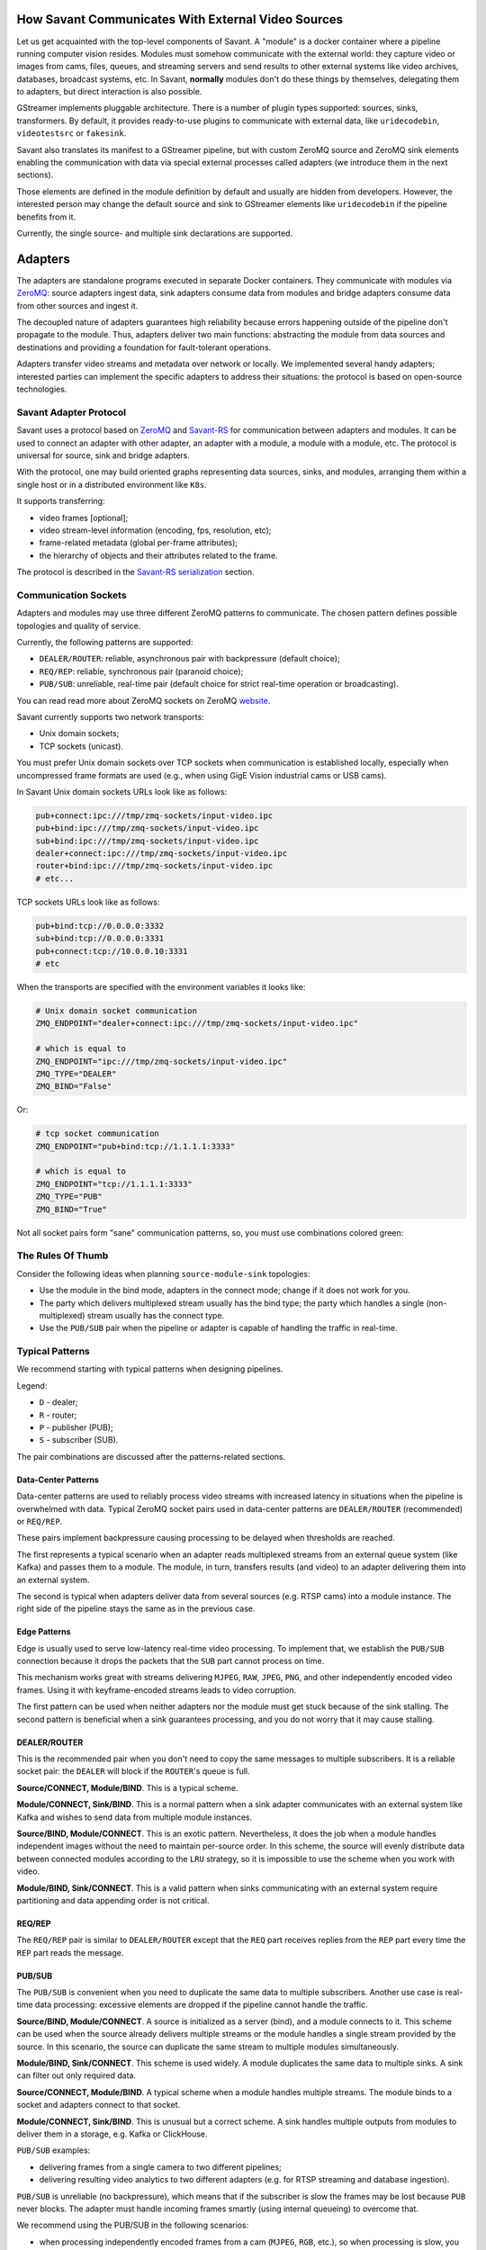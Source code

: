 How Savant Communicates With External Video Sources
===================================================

Let us get acquainted with the top-level components of Savant. A "module" is a docker container where a pipeline running computer vision resides. Modules must somehow communicate with the external world: they capture video or images from cams, files, queues, and streaming servers and send results to other external systems like video archives, databases, broadcast systems, etc. In Savant, **normally** modules don't do these things by themselves, delegating them to adapters, but direct interaction is also possible.

GStreamer implements pluggable architecture. There is a number of plugin types supported: sources, sinks, transformers. By default, it provides ready-to-use plugins to communicate with external data, like ``uridecodebin``, ``videotestsrc`` or ``fakesink``.

Savant also translates its manifest to a GStreamer pipeline, but with custom ZeroMQ source and ZeroMQ sink elements enabling the communication with data via special external processes called adapters (we introduce them in the next sections).

Those elements are defined in the module definition by default and usually are hidden from developers. However, the interested person may change the default source and sink to GStreamer elements like ``uridecodebin`` if the pipeline benefits from it.

Currently, the single source- and multiple sink declarations are supported.

Adapters
========

The adapters are standalone programs executed in separate Docker containers. They communicate with modules via `ZeroMQ <https://zeromq.org/>`__: source adapters ingest data, sink adapters consume data from modules and bridge adapters consume data from other sources and ingest it.

The decoupled nature of adapters guarantees high reliability because errors happening outside of the pipeline don't propagate to the module. Thus, adapters deliver two main functions: abstracting the module from data sources and destinations and providing a foundation for fault-tolerant operations.

Adapters transfer video streams and metadata over network or locally. We implemented several handy adapters; interested parties can implement the specific adapters to address their situations: the protocol is based on open-source technologies.

Savant Adapter Protocol
-----------------------

Savant uses a protocol based on `ZeroMQ <https://zeromq.org/>`__ and `Savant-RS <https://insight-platform.github.io/savant-rs/>`__ for communication between adapters and modules. It can be used to connect an adapter with other adapter, an adapter with a module, a module with a module, etc. The protocol is universal for source, sink and bridge adapters.

With the protocol, one may build oriented graphs representing data sources, sinks, and modules, arranging them within a single host or in a distributed environment like ``K8s``.

It supports transferring:

- video frames [optional];
- video stream-level information (encoding, fps, resolution, etc);
- frame-related metadata (global per-frame attributes);
- the hierarchy of objects and their attributes related to the frame.

The protocol is described in the `Savant-RS serialization <https://insight-platform.github.io/savant-rs/modules/savant_rs/utils_serialization.html#savant_rs.utils.serialization.Message>`__ section.

Communication Sockets
---------------------

Adapters and modules may use three different ZeroMQ patterns to communicate. The chosen pattern defines possible topologies and quality of service.

Currently, the following patterns are supported:

- ``DEALER/ROUTER``: reliable, asynchronous pair with backpressure (default choice);
- ``REQ/REP``: reliable, synchronous pair (paranoid choice);
- ``PUB/SUB``: unreliable, real-time pair (default choice for strict real-time operation or broadcasting).

You can read read more about ZeroMQ sockets on ZeroMQ `website <https://zeromq.org/socket-api/>`__.

Savant currently supports two network transports:

- Unix domain sockets;
- TCP sockets (unicast).

You must prefer Unix domain sockets over TCP sockets when communication is established locally, especially when uncompressed frame formats are used (e.g., when using GigE Vision industrial cams or USB cams).

In Savant Unix domain sockets URLs look like as follows:

.. code-block:: bash

    pub+connect:ipc:///tmp/zmq-sockets/input-video.ipc
    pub+bind:ipc:///tmp/zmq-sockets/input-video.ipc
    sub+bind:ipc:///tmp/zmq-sockets/input-video.ipc
    dealer+connect:ipc:///tmp/zmq-sockets/input-video.ipc
    router+bind:ipc:///tmp/zmq-sockets/input-video.ipc
    # etc...

TCP sockets URLs look like as follows:

.. code-block:: bash

    pub+bind:tcp://0.0.0.0:3332
    sub+bind:tcp://0.0.0.0:3331
    pub+connect:tcp://10.0.0.10:3331
    # etc

When the transports are specified  with the environment variables it looks like:

.. code-block:: bash

    # Unix domain socket communication
    ZMQ_ENDPOINT="dealer+connect:ipc:///tmp/zmq-sockets/input-video.ipc"

    # which is equal to
    ZMQ_ENDPOINT="ipc:///tmp/zmq-sockets/input-video.ipc"
    ZMQ_TYPE="DEALER"
    ZMQ_BIND="False"

Or:

.. code-block:: bash

    # tcp socket communication
    ZMQ_ENDPOINT="pub+bind:tcp://1.1.1.1:3333"

    # which is equal to
    ZMQ_ENDPOINT="tcp://1.1.1.1:3333"
    ZMQ_TYPE="PUB"
    ZMQ_BIND="True"


Not all socket pairs form "sane" communication patterns, so, you must use combinations colored green:

.. image:: ../_static/img/10_adapters_normal_pairs.png

The Rules Of Thumb
------------------

Consider the following ideas when planning ``source-module-sink`` topologies:

- Use the module in the bind mode, adapters in the connect mode; change if it does not work for you.
- The party which delivers multiplexed stream usually has the bind type; the party which handles a single (non-multiplexed) stream usually has the connect type.
- Use the ``PUB/SUB`` pair when the pipeline or adapter is capable of handling the traffic in real-time.

Typical Patterns
----------------

We recommend starting with typical patterns when designing pipelines.

Legend:

- ``D`` - dealer;
- ``R`` - router;
- ``P`` - publisher (PUB);
- ``S`` - subscriber (SUB).

The pair combinations are discussed after the patterns-related sections.

Data-Center Patterns
^^^^^^^^^^^^^^^^^^^^

Data-center patterns are used to reliably process video streams with increased latency in situations when the pipeline is overwhelmed with data. Typical ZeroMQ socket pairs used in data-center patterns are ``DEALER/ROUTER`` (recommended) or ``REQ/REP``.

These pairs implement backpressure causing processing to be delayed when thresholds are reached.

.. image:: ../_static/img/10_adapters_dc_patterns.png

The first represents a typical scenario when an adapter reads multiplexed streams from an external queue system (like Kafka) and passes them to a module. The module, in turn, transfers results (and video) to an adapter delivering them into an external system.

The second is typical when adapters deliver data from several sources (e.g. RTSP cams) into a module instance. The right side of the pipeline stays the same as in the previous case.

Edge Patterns
^^^^^^^^^^^^^

Edge is usually used to serve low-latency real-time video processing. To implement that, we establish the ``PUB/SUB`` connection because it drops the packets that the ``SUB`` part cannot process on time.

This mechanism works great with streams delivering ``MJPEG``, ``RAW``, ``JPEG``, ``PNG``, and other independently encoded video frames. Using it with keyframe-encoded streams leads to video corruption.

.. image:: ../_static/img/10_adapters_edge_patterns.png

The first pattern can be used when neither adapters nor the module must get stuck because of the sink stalling. The second pattern is beneficial when a sink guarantees processing, and you do not worry that it may cause stalling.

DEALER/ROUTER
^^^^^^^^^^^^^

This is the recommended pair when you don't need to copy the same messages to multiple subscribers. It is a reliable socket pair: the ``DEALER`` will block if the ``ROUTER``'s queue is full.

**Source/CONNECT, Module/BIND**. This is a typical scheme.

.. image:: ../_static/img/10_adapters_dr_scfb.png

**Module/CONNECT, Sink/BIND**. This is a normal pattern when a sink adapter communicates with an external system like Kafka and wishes to send data from multiple module instances.

.. image:: ../_static/img/10_adapters_dr_fcsb.png

**Source/BIND, Module/CONNECT**. This is an exotic pattern. Nevertheless, it does the job when a module handles independent images without the need to maintain per-source order. In this scheme, the source will evenly distribute data between connected modules according to the ``LRU`` strategy, so it is impossible to use the scheme when you work with video.

.. image:: ../_static/img/10_adapters_dr_sbfc.png

**Module/BIND, Sink/CONNECT**. This is a valid pattern when sinks communicating with an external system require partitioning and data appending order is not critical.

.. image:: ../_static/img/10_adapters_dr_fbsc.png

REQ/REP
^^^^^^^

The ``REQ/REP`` pair is similar to ``DEALER/ROUTER`` except that the ``REQ`` part receives replies from the ``REP`` part every time the ``REP`` part reads the message.

PUB/SUB
^^^^^^^

The ``PUB/SUB`` is convenient when you need to duplicate the same data to multiple subscribers. Another use case is real-time data processing: excessive elements are dropped if the pipeline cannot handle the traffic.

**Source/BIND, Module/CONNECT**. A source is initialized as a server (bind), and a module connects to it. This scheme can be used when the source already delivers multiple streams or the module handles a single stream provided by the source. In this scenario, the source can duplicate the same stream to multiple modules simultaneously.

.. image:: ../_static/img/10_adapters_ps_sbfc.png

**Module/BIND, Sink/CONNECT**. This scheme is used widely. A module duplicates the same data to multiple sinks. A sink can filter out only required data.

.. image:: ../_static/img/10_adapters_ps_fbsc.png

**Source/CONNECT, Module/BIND**. A typical scheme when a module handles multiple streams. The module binds to a socket and adapters connect to that socket.

.. image:: ../_static/img/10_adapters_ps_scfb.png

**Module/CONNECT, Sink/BIND**. This is unusual but a correct scheme. A sink handles multiple outputs from modules to deliver them in a storage, e.g. Kafka or ClickHouse.

.. image:: ../_static/img/10_adapters_ps_fcsb.png

``PUB/SUB`` examples:

- delivering frames from a single camera to two different pipelines;
- delivering resulting video analytics to two different adapters (e.g. for RTSP streaming and database ingestion).

``PUB/SUB`` is unreliable (no backpressure), which means that if the subscriber is slow the frames may be lost because ``PUB`` never blocks. The adapter must handle incoming frames smartly (using internal queueing) to overcome that.

We recommend using the PUB/SUB in the following scenarios:

- when processing independently encoded frames from a cam (``MJPEG``, ``RGB``, etc.), so when processing is slow, you can afford to drop frames;
- when an adapter is implemented in a way to read frames from the socket fast and know how to queue them internally.

**Antipattern**: passing video files over ``PUB/SUB`` to the module with no ``SYNC`` flag set.

**Pattern example (Sink)**: Connecting multiple Always-On RTSP Sink instances to the module instance to cast multiple streams.

We provide adapters to address the common needs of users. The current list of adapters covers many typical scenarios in real life. Provided adapters can be used as an idea to implement a specific one required in your case.

Source Adapters
---------------

Source adapters deliver data from external sources (files, RTSP, devices) to a module.

Currently, the following source adapters are available:

- Video loop adapter;
- Local video file;
- Local directory of video files;
- Local image file;
- Local directory of image files;
- Image URL;
- Video URL;
- RTSP stream;
- USB/CSI camera;
- GigE (Genicam) industrial cam;
- FFmpeg;
- Multi-stream;
- Kafka-Redis Source;
- Message Dump Player.

Most source adapters accept the following common parameters:

- ``SOURCE_ID``: a string identifier for a stream processed; this option is **required**; every stream must have a unique identifier, if identifiers collide, processing may cause unpredictable results; the identifier may encode user-defined semantics in a prefix, like ``rtsp.stream.1``; many sink adapters can filter out streams by prefix or full ``SOURCE_ID``;
- ``ZMQ_ENDPOINT``: adapter's socket where it sends media stream; it must form a valid ZeroMQ pair with module's input socket; the endpoint coding scheme is ``[<socket_type>+(bind|connect):]<endpoint>``;
- ``ZMQ_TYPE``: a socket type; default is ``DEALER``, also can be set to ``PUB`` or ``REQ``; **warning**: this parameter is deprecated, consider encoding the type in ``ZMQ_ENDPOINT``;
- ``ZMQ_BIND``; a socket mode (the ``bind`` mode is when the parameter is set to ``True``); default is ``False``; **warning**: this parameter is deprecated, consider encoding the type in ``ZMQ_ENDPOINT``;
- ``FPS_PERIOD_FRAMES``; a number of frames between FPS reports; FPS reporting helps to estimate the performance of the pipeline components deployed; default is ``1000``;
- ``FPS_PERIOD_SECONDS``; a number of seconds between FPS reports; default is ``None`` which means that FPS reporting uses ``FPS_PERIOD_FRAMES``;
- ``FPS_OUTPUT``; a path to the file for FPS reports; default is ``stdout``;
- ``USE_ABSOLUTE_TIMESTAMPS``; when ``True`` the adapter puts absolute timestamps into the frames, i.e. the timestamps of the frames start from the time of adapter launch; default is ``False``.

Image File Source Adapter
^^^^^^^^^^^^^^^^^^^^^^^^^

The Image File Source Adapter sends ``JPEG`` or ``PNG`` files to a module. It may be used to generate video streams from separate images or process independent images.

The images are served from:

- a local path to a single file;
- a local path to a directory with files (not necessarily in the same encoding);
- an HTTP URL to a single file.

.. note::

    The adapter is useful for development purposes: a developer can associate every image with extra metadata in JSON format to implement pipeline testing. E.g., you may add metadata for expected bounding boxes and evaluate assertions in the pipeline to validate that the model predicts them.

.. note::
    The adapter also can be used to implement asynchronous image processing pipelines. Metadata allows passing per-image identification information over the pipeline to access the results when those images are processed.

**Parameters**:

- ``FILE_TYPE``: a flag specifying that the adapter is used for images; it must always be set to ``image``;
- ``LOCATION``: a filesystem location (path or directory) or HTTP URL from where images are served;
- ``FRAMERATE``: a desired framerate for the output video stream generated from image files (the parameter is used only if ``SYNC_OUTPUT=True``);
- ``SYNC_OUTPUT``: a flag indicating that images are delivered into a module as a video stream; otherwise, the files are sent as fast as the module is capable processing them; default is ``False``;
- ``EOS_ON_FILE_END``: a flag configuring sending of ``EOS`` message after every image; the ``EOS`` message is important to trackers, helping them to reset tracking when a video stream is no longer continuous; default is ``False``;
- ``SORT_BY_TIME``: a flag specifying sorting by modification time (ascending); by default, it is ``False``, causing the files to be sorted lexicographically;
- ``READ_METADATA``: a flag specifying the need to augment images with metadata from ``JSON`` files with the corresponding names as the source files; default is ``False``.

Running the adapter with Docker:

.. code-block:: bash

    docker run --rm -it --name images-source \
        --entrypoint /opt/savant/adapters/gst/sources/media_files.sh \
        -e FILE_TYPE=image \
        -e ZMQ_ENDPOINT=dealer+connect:ipc:///tmp/zmq-sockets/input-video.ipc \
        -e SOURCE_ID=test \
        -e LOCATION=/path/to/images \
        -v /path/to/images:/path/to/images:ro \
        -v /tmp/zmq-sockets:/tmp/zmq-sockets \
        ghcr.io/insight-platform/savant-adapters-gstreamer:latest


Running with the helper script:

.. code-block:: bash

    ./scripts/run_source.py images --source-id=test /path/to/images

Video File Source Adapter
^^^^^^^^^^^^^^^^^^^^^^^^^

The Video File Source Adapter sends video files to a module as a single stream.

The video files are served from:

- a local path to a single file;
- a local path to a directory with one or more files;
- HTTP URL to a single file;

**Parameters**:

- ``FILE_TYPE``: must be set to ``video``;
- ``LOCATION``: a video file(s) location or URL;
- ``EOS_ON_FILE_END``: a flag indicating whether to send the ``EOS`` message at the end of each file; default is ``True``; the ``EOS`` message is crucial for trackers to recognize when a video stream is no longer continuous; when sending ordered parts of a single video file without gaps usually must be set to ``False``;
- ``SYNC_OUTPUT``: flag specifying if to send frames synchronously (i.e. at the source file rate); default is ``False``;
- ``SORT_BY_TIME``: a flag indicating whether files are sorted by modification time (ascending) before sending to a module; by default, it is ``False`` (lexicographical sorting);
- ``READ_METADATA``: a flag specifying the need to augment video frames with metadata from ``JSON`` files with the corresponding names as the source files; default is ``False``.

Running the adapter with Docker:

.. code-block:: bash

    docker run --rm -it --name source-video-files-test \
        --entrypoint /opt/savant/adapters/gst/sources/media_files.sh \
        -e FILE_TYPE=video \
        -e SYNC_OUTPUT=False \
        -e ZMQ_ENDPOINT=dealer+connect:ipc:///tmp/zmq-sockets/input-video.ipc \
        -e SOURCE_ID=test \
        -e LOCATION=/path/to/data/test.mp4 \
        -v /path/to/data/test.mp4:/path/to/data/test.mp4:ro \
        -v /tmp/zmq-sockets:/tmp/zmq-sockets \
        ghcr.io/insight-platform/savant-adapters-gstreamer:latest

Running with the helper script:

.. code-block:: bash

    ./scripts/run_source.py videos --source-id=test /path/to/data/test.mp4

.. note::

    The resulting video stream framerate is set to the framerate of the first video file; subsequent files are delivered with the same FPS. Consider having the same framerate for all video files or serving each file separately. The adapter is lightweight, and the cost of launching is negligible.

Video Loop Source Adapter
^^^^^^^^^^^^^^^^^^^^^^^^^

The Video Loop Source Adapter sends a video file continuously in a loop.

The file location can be:

- a local file;
- an HTTP URL;

.. note::
    The adapter helps developers create infinite video streams for benchmarking, demonstrating, and testing purposes. It allows configuring a frame loss ratio to test processing in an unstable environment.

**Parameters**:

- ``LOCATION``: a video file local path or URL;
- ``EOS_ON_LOOP_END``: a flag indicating whether to send ``EOS`` message at the end of each loop; default is ``False``;
- ``READ_METADATA``: a flag indicating the need to augment the stream with metadata from a JSON file corresponding to the source file; default is ``False``;
- ``SYNC_OUTPUT``: a flag indicating the need to send frames from source synchronously (i.e. at the source file rate); default is ``False``;
- ``DOWNLOAD_PATH``: a directory to download the file from remote storage before playing it;
- ``LOSS_RATE``: a probability to drop the frames.

Running the adapter with Docker:

.. code-block:: bash

    docker run --rm -it --name source-video-loop-test \
        --entrypoint /opt/savant/adapters/gst/sources/video_loop.sh \
        -e SYNC_OUTPUT=True \
        -e ZMQ_ENDPOINT=dealer+connect:ipc:///tmp/zmq-sockets/input-video.ipc \
        -e SOURCE_ID=test \
        -e LOCATION=/path/to/data/test.mp4 \
        -e DOWNLOAD_PATH=/tmp/video-loop-source-downloads \
        -v /path/to/data/test.mp4:/path/to/data/test.mp4:ro \
        -v /tmp/zmq-sockets:/tmp/zmq-sockets \
        -v /tmp/video-loop-source-downloads:/tmp/video-loop-source-downloads \
        ghcr.io/insight-platform/savant-adapters-gstreamer:latest

Running with the helper script:

.. code-block:: bash

    ./scripts/run_source.py video-loop --source-id=test /path/to/data/test.mp4

FFmpeg Source Adapter
^^^^^^^^^^^^^^^^^^^^^

The adapter delivers video stream using FFmpeg library. It can be used to read video files, RTSP streams, and other sources supported by FFmpeg.

**Parameters**:

* ``URI`` (**required**): an URI of the stream;
* ``FFMPEG_PARAMS``: a comma separated string ``key=value`` with parameters for FFmpeg (e.g. ``rtsp_transport=tcp``, ``input_format=mjpeg,video_size=1280x720``);
* ``FFMPEG_LOGLEVEL``: a log level for FFmpeg; default is ``info``;
* ``BUFFER_LEN``: a maximum amount of frames in FFmpeg buffer; default is ``50``;
* ``SYNC_OUTPUT``: a flag indicating the need to send frames from source synchronously (i.e. at the source file rate); default is ``False``;
* ``SYNC_DELAY``: a delay in seconds before sending frames; default is ``0``.

Running the adapter with Docker:

.. code-block:: bash

    docker run --rm -it --name source-ffmpeg-test \
        --entrypoint /opt/savant/adapters/gst/sources/ffmpeg.sh \
        -e ZMQ_ENDPOINT=dealer+connect:ipc:///tmp/zmq-sockets/input-video.ipc \
        -e SOURCE_ID=test \
        -e URI=rtsp://192.168.1.1 \
        -e FFMPEG_PARAMS=rtsp_transport=tcp \
        -v /tmp/zmq-sockets:/tmp/zmq-sockets \
        ghcr.io/insight-platform/savant-adapters-gstreamer:latest

Running with the helper script:

.. code-block:: bash

    ./scripts/run_source.py ffmpeg --source-id=test --ffmpeg-params=input_format=mjpeg,video_size=1280x720 --device=/dev/video0 /dev/video0

RTSP Source Adapter
^^^^^^^^^^^^^^^^^^^

The RTSP Source Adapter delivers RTSP stream to a module.

**Parameters**:

- ``RTSP_URI`` (**required**): an RTSP URI of the stream;
- ``SYNC_OUTPUT``: a flag indicating the need to send frames from source synchronously (i.e. at the source file rate); default is ``False``;
- ``SYNC_DELAY``: a delay in seconds before sending frames; when the source has ``B``-frames the flag allows avoiding sending frames in batches; default is ``0``;
- ``RTSP_TRANSPORT``: a transport protocol to use; default is ``tcp``;
- ``BUFFER_LEN``: a maximum amount of frames in the buffer; default is ``50``;

Running the adapter with Docker:

.. code-block:: bash

    docker run --rm -it --name source-rtsp-test \
        --entrypoint /opt/savant/adapters/gst/sources/rtsp.sh \
        -e ZMQ_ENDPOINT=dealer+connect:ipc:///tmp/zmq-sockets/input-video.ipc \
        -e SOURCE_ID=test \
        -e RTSP_URI=rtsp://192.168.1.1 \
        -v /tmp/zmq-sockets:/tmp/zmq-sockets \
        ghcr.io/insight-platform/savant-adapters-gstreamer:latest

Running with the helper script:

.. code-block:: bash

    ./scripts/run_source.py rtsp --source-id=test rtsp://192.168.1.1

USB Cam Source Adapter
^^^^^^^^^^^^^^^^^^^^^^

The USB/CSI cam source adapter captures frames from a V4L2-compatible device. Savant does not include a dedicated USB- or CSI-cam adapter; instead, it uses the the FFmpeg source adapter to capture frames from the device.

In the compose:

.. code-block:: yaml

  usb-cam:
    image: ghcr.io/insight-platform/savant-adapters-gstreamer:latest
    restart: unless-stopped
    volumes:
      - zmq_sockets:/tmp/zmq-sockets
    environment:
      - URI=/dev/video0
      - FFMPEG_PARAMS=input_format=mjpeg,video_size=1920x1080
      - ZMQ_ENDPOINT=pub+connect:ipc:///tmp/zmq-sockets/input-video.ipc
      - SOURCE_ID=video
    devices:
      - /dev/video0:/dev/video0
    entrypoint: /opt/savant/adapters/gst/sources/ffmpeg.sh
    depends_on:
      module:
        condition: service_healthy

In plain Docker:

.. code-block:: bash

    docker run --rm -it --name source-usb-cam-test \
        --entrypoint /opt/savant/adapters/gst/sources/ffmpeg.sh \
        -e ZMQ_ENDPOINT=dealer+connect:ipc:///tmp/zmq-sockets/input-video.ipc \
        -e SOURCE_ID=test \
        -e URI=/dev/video0 \
        -e FFMPEG_PARAMS=input_format=mjpeg,video_size=1920x1080 \
        -v /tmp/zmq-sockets:/tmp/zmq-sockets \
        --device=/dev/video0:/dev/video0 \
        ghcr.io/insight-platform/savant-adapters-gstreamer:latest

Running with the helper script:

.. code-block:: bash

        ./scripts/run_source.py ffmpeg --source-id=test --ffmpeg-params=input_format=mjpeg,video_size=1920x1080 --device=/dev/video0 /dev/video0

.. note::
    You can work with USB/CSI cameras that are compatible with the V4L2 API. The adapter uses FFmpeg to capture frames from the device. Currently, cameras supporting MJPEG, raw color formats, and H.264/HEVC are supported.

Related articles in the Savant blog:

- `How To Work With MJPEG USB Camera in Savant <https://b.savant-ai.io/2024/03/14/how-to-work-with-mjpeg-usb-camera-in-savant/>`_;
- `Emulating USB Camera In Linux With FFmpeg and V4L2 Loopback <https://b.savant-ai.io/2024/02/23/emulating-usb-camera-in-linux/>`_.

GigE Vision Source Adapter
^^^^^^^^^^^^^^^^^^^^^^^^^^

.. tip::
    Additional information on `GigE Vision cameras support <https://blog.savant-ai.io/savant-explained-gige-vision-camera-support-a4e472275280?source=friends_link&sk=eb341e416b32696bc781f4cfb62ef2e1>`_ in the blog.

The adapter is designed to take video streams from Ethernet GigE Vision industrial cams. It passes the frames captured from the camera to the module without encoding (`#18 <https://github.com/insight-platform/Savant/issues/18>`__) which may introduce significant network load. We recommend using it locally with the module deployed at the same host.

**Parameters**:

* ``WIDTH``: the width of the video frame, in pixels;
* ``HEIGHT``: the height of the video frame, in pixels;
* ``FRAMERATE``: the framerate of the video stream, in frames per second;
* ``INPUT_CAPS``: the format of the video stream, in GStreamer caps format (e.g. video/x-raw,format=RGB);
* ``PACKET_SIZE``: the packet size for GigEVision cameras, in bytes;
* ``AUTO_PACKET_SIZE``: whether to negotiate the packet size automatically for GigEVision cameras;
* ``EXPOSURE``: the exposure time for the camera, in microseconds;
* ``EXPOSURE_AUTO``: the auto exposure mode for the camera, one of ``off``, ``once``, or ``on``;
* ``GAIN``: the gain for the camera, in decibels;
* ``GAIN_AUTO``: the auto gain mode for the camera, one of ``off``, ``once``, or ``on``;
* ``FEATURES``: additional configuration parameters for the camera, as a space-separated list of features;
* ``HOST_NETWORK``: host network to use;
* ``CAMERA_NAME``: name of the camera, in the format specified in the command description;
* ``ENCODE``: a flag indicating the need to encode video stream with HEVC codec; default is ``False``;
* ``ENCODE_BITRATE``: the bitrate for the encoded video stream, in kbit/sec; default is ``2048``;
* ``ENCODE_KEY_INT_MAX``: the maximum interval between two keyframes, in frames; default is ``30``;
* ``ENCODE_SPEED_PRESET``: preset name for speed/quality tradeoff options; one of ``ultrafast``, ``superfast``, ``veryfast``, ``faster``, ``fast``, ``medium``, ``slow``, ``slower``, ``veryslow``, ``placebo``; default is ``medium``;
* ``ENCODE_TUNE``: preset name for tuning options; one of ``psnr``, ``ssim``, ``grain``, ``zerolatency``, ``fastdecode``, ``animation``; default is ``zerolatency``.


Running the adapter with Docker:

.. code-block:: bash

    docker run --rm -it --name source-gige-test \
        --entrypoint /opt/savant/adapters/gst/sources/gige_cam.sh \
        -e ZMQ_ENDPOINT=dealer+connect:ipc:///tmp/zmq-sockets/input-video.ipc \
        -e SOURCE_ID=test \
        -e CAMERA_NAME=test-camera \
        -v /tmp/zmq-sockets:/tmp/zmq-sockets \
        ghcr.io/insight-platform/savant-adapters-gstreamer:latest

Running with the helper script:

.. code-block:: bash

    ./scripts/run_source.py gige --source-id=test test-camera

.. _multi_stream_source_adapter:

Multi-stream Source Adapter
^^^^^^^^^^^^^^^^^^^^^^^^^^^

The Multi-stream Source Adapter sends the same video file to multiple streams.

.. note::

    The purpose of the adapter is to benchmark modules under the load to find out their FPS capacity.

The file location is:

- a local file;
- an HTTP URL;

**Parameters**:

- ``LOCATION`` (**required**): a video file local path or URL;
- ``SOURCE_ID_PATTERN``: a pattern for stream source identifiers; use ``%d``, ``%03d`` placeholders for stream idx. Default is ``source-%d``, usually no need to change it;
- ``NUMBER_OF_STREAMS``: a number of parallel streams; default is ``1``;
- ``NUMBER_OF_FRAMES``: a number of frames to be sent to each stream; if not specified, all frames from the video file will be sent;
- ``SHUTDOWN_AUTH``: an authentication key to shutdown the module after all frames were sent. Must match ``parameters.shutdown_auth`` in the module configuration to have an effect;
- ``READ_METADATA``: a flag indicating the need to augment the stream with metadata from a JSON file corresponding to the source file; default is ``False``;
- ``SYNC_OUTPUT``: a flag indicating the need to send frames from source synchronously (i.e. at the source file rate); default is ``False``; the parameter can be used to simulate real-time sources like RTSP-cams;
- ``DOWNLOAD_PATH``: a directory to download the file from remote storage before playing it.

.. note::

    The adapter doesn't have ``SOURCE_ID`` parameter.

Running the adapter with Docker:

.. code-block:: bash

    docker run --rm -it --name source-multi-stream-test \
        --entrypoint /opt/savant/adapters/gst/sources/multi_stream.sh \
        -e SYNC_OUTPUT=True \
        -e ZMQ_ENDPOINT=dealer+connect:ipc:///tmp/zmq-sockets/input-video.ipc \
        -e SOURCE_ID_PATTERN='camera-%d' \
        -e NUMBER_OF_STREAMS=4 \
        -e SHUTDOWN_AUTH=shutdown-key \
        -e LOCATION=/path/to/data/test.mp4 \
        -e DOWNLOAD_PATH=/tmp/video-loop-source-downloads \
        -v /path/to/data/test.mp4:/path/to/data/test.mp4:ro \
        -v /tmp/zmq-sockets:/tmp/zmq-sockets \
        -v /tmp/video-loop-source-downloads:/tmp/video-loop-source-downloads \
        ghcr.io/insight-platform/savant-adapters-gstreamer:latest

Running with the helper script:

.. code-block:: bash

    ./scripts/run_source.py multi-stream --source-id-pattern='camera-%d' --number-of-sources=4 --shutdown-auth=shutdown-key /path/to/data/test.mp4

Kafka-Redis Source Adapter
^^^^^^^^^^^^^^^^^^^^^^^^^^

The Kafka-Redis Source Adapter takes video stream metadata from Kafka and fetches frame content from Redis. Frame content location is encoded as ``<redis-host>:<redis-port>:<redis-db>/<redis-key>``.


**Parameters**:

- ``KAFKA_BROKERS`` (**required**): a comma-separated list of Kafka brokers;
- ``KAFKA_TOPIC`` (**required**): a Kafka topic to read messages from;
- ``KAFKA_GROUP_ID`` (**required**): a Kafka consumer group ID;
- ``KAFKA_CREATE_TOPIC``: a flag indicating whether to create a Kafka topic if it does not exist; default is ``False``;
- ``KAFKA_CREATE_TOPIC_NUM_PARTITIONS``: a number of partitions for a Kafka topic to create; default is ``1``;
- ``KAFKA_CREATE_TOPIC_REPLICATION_FACTOR``: a replication factor for a Kafka topic to create; default is ``1``;
- ``KAFKA_CREATE_TOPIC_CONFIG``: a json dict of a Kafka topic configuration, see `topic configs <https://kafka.apache.org/documentation.html#topicconfigs>`__ (e.g. ``{"retention.ms": 300000}``); default is ``{}``;
- ``KAFKA_POLL_TIMEOUT``: a timeout for Kafka consumer poll, in seconds; default is ``1``;
- ``KAFKA_AUTO_COMMIT_INTERVAL_MS``: a frequency in milliseconds that the consumer offsets are auto-committed to Kafka; default is ``1000``;
- ``KAFKA_AUTO_OFFSET_RESET``: a position to start reading messages from Kafka topic when the group is created; default is ``latest``;
- ``KAFKA_PARTITION_ASSIGNMENT_STRATEGY``: a strategy to assign partitions to consumers; default is ``roundrobin``;
- ``KAFKA_MAX_POLL_INTERVAL_MS``: a maximum delay in milliseconds between invocations of poll() when using consumer group management; default is ``300000``;
- ``QUEUE_SIZE``: a maximum amount of messages in the queue; default is ``50``.

.. note::
    The adapter doesn't have ``SOURCE_ID``, ``ZMQ_TYPE``, ``ZMQ_BIND``, ``USE_ABSOLUTE_TIMESTAMPS`` parameters.

Running the adapter with Docker:

.. code-block:: bash

    docker run --rm -it --name source-kafka-redis-test \
        --entrypoint python \
        -e ZMQ_ENDPOINT=pub+connect:ipc:///tmp/zmq-sockets/input-video.ipc \
        -e KAFKA_BROKERS=kafka:9092 \
        -e KAFKA_TOPIC=kafka-redis-adapter-demo \
        -e KAFKA_GROUP_ID=kafka-redis-adapter-demo \
        -e KAFKA_CREATE_TOPIC=True \
        -e KAFKA_CREATE_TOPIC_NUM_PARTITIONS=4 \
        -e KAFKA_CREATE_TOPIC_REPLICATION_FACTOR=1 \
        -e 'KAFKA_CREATE_TOPIC_CONFIG={"retention.ms": 300000}' \
        -v /tmp/zmq-sockets:/tmp/zmq-sockets \
        ghcr.io/insight-platform/savant-adapters-py:latest \
        -m adapters.python.sources.kafka_redis



Running with the helper script:

.. code-block:: bash

    ./scripts/run_source.py kafka-redis --brokers=kafka:9092 --topic=kafka-redis-adapter-demo --group-id=kafka-redis-adapter-demo

Kinesis Video Stream Source Adapter
^^^^^^^^^^^^^^^^^^^^^^^^^^^^^^^^^^^

The Kinesis Video Stream Source Adapter takes video frames from Kinesis Video Stream.

.. list-table:: Parameters
    :header-rows: 1

    * - Parameter
      - Description
      - Default
      - Example
    * - ``AWS_REGION``
      - An AWS region.
      - Unset
      - ``us-west-2``
    * - ``AWS_ACCESS_KEY``
      - An AWS access key ID.
      - Unset
      - ``AKIAIOSFODNN7EXAMPLE``
    * - ``AWS_SECRET_KEY``
      - An AWS secret access key.
      - Unset
      - ``wJalrXUtnFEMI/K7MDENG/bPxRfiCYEXAMPLEKEY``
    * - ``STREAM_NAME``
      - Name of the Kinesis Video Stream.
      - Unset
      - ``test-stream``
    * - ``TIMESTAMP``
      - Either timestamp in format `%Y-%m-%dT%H:%M:%S` or delay from current time in `-<delay>(s\|m)`. E.g. `2024-03-12T06:57:00`, `-30s`, `-1m`.
      - Unset
      - ``-1m``
    * - ``SYNC_OUTPUT``
      - A flag specifying if to send frames synchronously (i.e. at the source file rate).
      - ``False``
      - ``True``
    * - ``PLAYING``
      - A flag specifying if the stream should start playing immediately.
      - ``True``
      - ``False``
    * - ``API_PORT``
      - A port for REST API.
      - ``18367``
      - ``9999``
    * - ``SAVE_STATE``
      - A flag indicating whether to save state to the state file.
      - ``False``
      - ``True``
    * - ``STATE_PATH``
      - A path to the state file.
      - ``state.json``
      - ``/foo/bar.json``

.. note::
    The adapter doesn't have ``ZMQ_TYPE``, ``ZMQ_BIND``, ``USE_ABSOLUTE_TIMESTAMPS`` parameters.

Running the adapter with Docker:

.. code-block:: bash

    docker run --rm -it --name source-kinesis-video-stream-test \
        --entrypoint python \
        -p 18367:18367 \
        -e ZMQ_ENDPOINT=pub+connect:ipc:///tmp/zmq-sockets/input-video.ipc \
        -e AWS_REGION=us-west-2 \
        -e AWS_ACCESS_KEY=AKIAIOSFODNN7EXAMPLE \
        -e AWS_SECRET_KEY=wJalrXUtnFEMI/K7MDENG/bPxRfiCYEXAMPLEKEY \
        -e STREAM_NAME=test-stream \
        -e TIMESTAMP=-1m \
        -e SYNC_OUTPUT=True \
        -e PLAYING=True \
        -e API_PORT=18367 \
        -e SAVE_STATE=True \
        -e STATE_PATH=/state/test.json \
        -v /tmp/zmq-sockets:/tmp/zmq-sockets \
        -v "$(pwd)/source-kinesis-video-stream-test:/state" \
        ghcr.io/insight-platform/savant-adapters-gstreamer:latest \
        -m adapters.python.sources.kvs

Running with the helper script:

.. code-block:: bash

    ./scripts/run_source.py kvs \
        --aws-region=us-west-2 \
        --aws-access-key='AKIAIOSFODNN7EXAMPLE' \
        --aws-secret-key='wJalrXUtnFEMI/K7MDENG/bPxRfiCYEXAMPLEKEY' \
        --stream-name=test-stream \
        --timestamp=-1m \
        --source-id=test

REST API
""""""""

The adapter provides a REST API to control the stream. The API is available at ``http://<host>:<API_PORT>``. The OpenAPI documentation is available at ``http://<host>:<API_PORT>/docs``.

The API provides the following endpoints:

``PUT /stream``: Update stream configuration.

**Request body:**

- ``name (string)``: name of the Kinesis Video Stream;
- ``source_id (string)``: source ID;
- ``timestamp (string)``: timestamp in format `%Y-%m-%dT%H:%M:%S`;
- ``credentials (object)``: AWS credentials:

  - ``region (string)``: AWS region;
  - ``access_key (string)``: AWS access key ID;
  - ``secret_key (string)``: AWS secret access key;

- ``is_playing (bool)``: a flag specifying if the stream should start playing immediately.

.. note::

    If any of the parameters is not specified, the value from the current stream configuration will be used.

Response body the same as the request body.

Example:

.. code-block:: bash

    curl -X PUT 'http://localhost:18367/stream' \
        -H "Content-Type: application/json" \
        -d '{
        "name": "test-stream",
        "source_id": "test",
        "timestamp": "2024-03-12T06:57:00",
        "credentials": {
            "region": "us-west-2",
            "access_key": "AKIAIOSFODNN7EXAMPLE",
            "secret_key": "wJalrXUtnFEMI/K7MDENG/bPxRfiCYEXAMPLEKEY"
        },
        "is_playing": true
    }'

.. code-block:: json

    {
        "name": "test-stream",
        "source_id": "test",
        "timestamp": "2024-03-12T06:57:00",
        "is_playing": true
    }

``GET /stream``: Get current stream configuration.

Response body the same as for the ``PUT /streams`` request.

Example:

.. code-block:: bash

    curl -X GET 'http://localhost:18367/stream'

.. code-block:: json

    {
        "name": "test-stream",
        "source_id": "test",
        "timestamp": "2024-03-12T06:57:00",
        "is_playing": true
    }

``PUT /stream/play``: Start playing the stream.

The request has no body.

Response body the same as for the ``PUT /streams`` request.

Example:

.. code-block:: bash

    curl -X PUT 'http://localhost:18367/stream/play'

.. code-block:: json

    {
        "name": "test-stream",
        "source_id": "test",
        "timestamp": "2024-03-12T06:57:00",
        "is_playing": true
    }

``PUT /stream/stop``: Stop playing the stream.

The request has no body.

Response body the same as for the ``PUT /streams`` request.

Example:

.. code-block:: bash

    curl -X PUT 'http://localhost:18367/stream/stop'

.. code-block:: json

    {
        "name": "test-stream",
        "source_id": "test",
        "timestamp": "2024-03-12T06:57:00",
        "is_playing": false
    }

Message Dump Player Source Adapter
^^^^^^^^^^^^^^^^^^^^^^^^^^^^^^^^^^

The Message Dump Player Adapter plays video dumps sequentially from a playlist file and sends them to a module.
Playlist file contains a list of message dump files, one per line.
It's one shot adapter, i.e. it stops after playing all files from the playlist.

**Parameters**:

- ``PLAYLIST_PATH``: a path to the playlist file;
- ``SYNC_OUTPUT``: flag specifying if to send frames synchronously (i.e. at the source file rate); default is ``False``.

Running the adapter with Docker:

.. code-block:: bash

    docker run --rm -it --name message-dump-player-test \
        --entrypoint python \
        -e PLAYLIST_PATH=/path/to/playlist/file.txt \
        -e SYNC_OUTPUT=False \
        -e ZMQ_ENDPOINT=dealer+connect:ipc:///tmp/zmq-sockets/input-video.ipc \
        -v /path/to/playlist/file.txt:/path/to/playlist/file.txt:ro \
        -v /path/to/dump/files:/path/to/dump/files \
        -v /tmp/zmq-sockets:/tmp/zmq-sockets \
        ghcr.io/insight-platform/savant-adapters-py:latest \
        -m adapters.python.sources.message_dump_player

Running with the helper script:

.. code-block:: bash

    ./scripts/run_source.py mdp --playlist /path/to/playlist/file.txt --dump-files-dir /path/to/dump/files

Sink Adapters
-------------

There is a number of sink adapters implemented:

- JSON Metadata;
- Image File;
- Video File;
- Display;
- Always-On RTSP;
- Kafka-Redis;
- Multistream Kinesis Video Stream.

All sync adapters accept the following parameters:

- ``ZMQ_ENDPOINT``: a ZeroMQ socket for data input matching the one specified in module's output;  the endpoint coding scheme is ``[<socket_type>+(bind|connect):]<endpoint>``;
- ``ZMQ_TYPE``: a ZeroMQ socket type for the adapter's input; the default value is ``SUB``, can also be set to ROUTER or ``REP``; **warning**: this parameter is deprecated, consider encoding the type in ``ZMQ_ENDPOINT``;
- ``ZMQ_BIND``: a parameter specifying whether the adapter's input should be bound or connected to the specified endpoint; If ``True``, the input is bound; otherwise, it's connected; the default value is ``False``; **warning**: this parameter is deprecated, consider encoding the type in ``ZMQ_ENDPOINT``.

JSON Metadata Sink Adapter
^^^^^^^^^^^^^^^^^^^^^^^^^^

The JSON Metadata Sink Adapter writes received messages as newline-delimited JSON streaming files specified as:

- a local path to a single file;
- a local path with substitution patterns:

  a. ``%source_id`` inserts ``SOURCE_ID`` value into resulting filename;
  b. ``%src_filename`` inserts source filename into resulting filename.

**Parameters**:

- ``DIR_LOCATION``: a location to write files to; can be a plain location or a pattern; supported substitution parameters are ``%source_id`` and ``%src_filename``;
- ``CHUNK_SIZE``: a chunk size in a number of frames; the stream is split into chunks and is written to separate folders with consecutive numbering; default is ``10000``; a value of ``0`` disables chunking, resulting in a continuous stream of frames by ``source_id``;
- ``SKIP_FRAMES_WITHOUT_OBJECTS``: a flag indicating whether frames without detected objects are ignored in output; the default value is ``False``;
- ``SOURCE_ID``: an optional filter to filter out frames with a specific ``source_id`` only;
- ``SOURCE_ID_PREFIX`` an optional filter to filter out frames with a matching ``source_id`` prefix only.

Running the adapter with Docker:

.. code-block:: bash

    docker run --rm -it --name sink-meta-json \
    --entrypoint /opt/savant/adapters/python/sinks/metadata_json.py \
    -e ZMQ_ENDPOINT=sub+connect:ipc:///tmp/zmq-sockets/output-video.ipc \
    -e LOCATION=/path/to/output/%source_id-%src_filename \
    -e CHUNK_SIZE=0 \
    -v /path/to/output/:/path/to/output/ \
    -v /tmp/zmq-sockets:/tmp/zmq-sockets \
    ghcr.io/insight-platform/savant-adapters-py:latest


Running with the helper script:

.. code-block:: bash

    ./scripts/run_sink.py meta-json /path/to/output/%source_id-%src_filename


Image File Sink Adapter
^^^^^^^^^^^^^^^^^^^^^^^

The image file sink adapter extends the JSON metadata adapter by writing image files along with metadata JSON files to a directory specified with ``DIR_LOCATION``.

**Parameters**:

- ``DIR_LOCATION``: a location to write files to; can be a regular path or a path template; supported substitution parameters are ``%source_id`` and ``%src_filename``;
- ``CHUNK_SIZE``: a chunk size in a number of frames; the stream is split into chunks and is written to separate directories with consecutive numbering; default is ``10000``; A value of ``0`` disables chunking, resulting in a continuous stream of frames by ``source_id``;
- ``SKIP_FRAMES_WITHOUT_OBJECTS``: a flag indicating whether frames without objects are ignored in output; the default value is ``False``;
- ``SOURCE_ID``: an optional filter to filter out frames with a specific ``source_id`` only;
- ``SOURCE_ID_PREFIX`` an optional filter to filter out frames with a matching ``source_id`` prefix only.

Running the adapter with Docker:

.. code-block:: bash

    docker run --rm -it --name sink-meta-json \
        --entrypoint /opt/savant/adapters/python/sinks/image_files.py \
        -e ZMQ_ENDPOINT=sub+connect:ipc:///tmp/zmq-sockets/output-video.ipc \
        -e DIR_LOCATION=/path/to/output/%source_id-%src_filename \
        -e CHUNK_SIZE=0 \
        -v /path/to/output/:/path/to/output/ \
        -v /tmp/zmq-sockets:/tmp/zmq-sockets \
        ghcr.io/insight-platform/savant-adapters-py:latest


Running with the helper script:

.. code-block:: bash

    ./scripts/run_sink.py image-files /path/to/output/%source_id-%src_filename

Video File Sink Adapter
^^^^^^^^^^^^^^^^^^^^^^^

The video file sink adapter extends the JSON metadata adapter by writing video files along with metadata JSON files to a directory specified with ``DIR_LOCATION``.

**Parameters**:

- ``DIR_LOCATION``: a location to write files to; can be a regular path or a path template; supported substitution parameters are ``%source_id`` and ``%src_filename``;
- ``CHUNK_SIZE``: a chunk size in a number of frames; the stream is split into chunks and is written to separate folders with consecutive numbering; default is ``10000``; A value of ``0`` disables limit for number of frames in a chunk: the stream will be split into chunks only by EOS messages;
- ``SOURCE_ID``: an optional filter to filter out frames with a specific ``source_id`` only;
- ``SOURCE_ID_PREFIX`` an optional filter to filter out frames with a matching ``source_id`` prefix only.

Running the adapter with Docker:

.. code-block:: bash

    docker run --rm -it --name sink-meta-json \
        --entrypoint /opt/savant/adapters/gst/sinks/video_files.py \
        -e ZMQ_ENDPOINT=sub+connect:ipc:///tmp/zmq-sockets/output-video.ipc \
        -e DIR_LOCATION=/path/to/output/%source_id-%src_filename \
        -e SKIP_FRAMES_WITHOUT_OBJECTS=False \
        -e CHUNK_SIZE=0 \
        -v /path/to/output/:/path/to/output/ \
        -v /tmp/zmq-sockets:/tmp/zmq-sockets \
        ghcr.io/insight-platform/savant-adapters-gstreamer:latest

Running with the helper script:

.. code-block:: bash

    ./scripts/run_sink.py video-files /path/to/output/%source_id-%src_filename

Display Sink Adapter
^^^^^^^^^^^^^^^^^^^^

The Display Sink Adapter is a visualizing adapter designed for development purposes. To use this adapter, you need a working X server and monitor. The adapter is used with synchronous streams, so for expected operation, the data source must be served with ``SYNC=True``. The adapter also allows specifying the ``SYNC`` flag, but it is better to configure it on the source side.

**Parameters**:

- ``CLOSING_DELAY``: a delay in seconds before closing the window after the video stream has finished, the default value is ``0``;
- ``SYNC_INPUT``: a flag indicating whether to show the frames on the sink synchronously with the source (i.e., at the source file rate); if you are intending to use ``SYNC`` processing, consider ``DEALER/ROUTER`` or ``REQ/REP`` sockets, because ``PUB/SUB`` may drop packets when queues are overflown;
- ``SOURCE_ID``: an optional filter to filter out frames with a specific ``source_id`` only;
- ``SOURCE_ID_PREFIX``: an optional filter to filter out frames with a ``source_id`` prefix only.

Running the adapter with Docker:

.. code-block:: bash

    docker run --rm -it --name sink-display \
        --entrypoint /opt/savant/adapters/ds/sinks/display.sh \
        -e SYNC_INPUT=False \
        -e ZMQ_ENDPOINT=sub+connect:ipc:///tmp/zmq-sockets/output-video.ipc \
        -e DISPLAY \
        -e XAUTHORITY=/tmp/.docker.xauth \
        -e CLOSING_DELAY=0 \
        -v /tmp/.X11-unix:/tmp/.X11-unix \
        -v /tmp/.docker.xauth:/tmp/.docker.xauth \
        -v /tmp/zmq-sockets:/tmp/zmq-sockets \
        --gpus=all \
        ghcr.io/insight-platform/savant-adapters-deepstream:latest

Running with the helper script:

.. code-block:: bash

    ./scripts/run_sink.py display

Always-On RTSP Sink Adapter
^^^^^^^^^^^^^^^^^^^^^^^^^^^

The Always-On RTSP Sink Adapter broadcasts the video stream as RTSP/LL-HLS/WebRTC.

This adapter **always** performs transcoding of the incoming stream to ensure continuous streaming even when its source stops operating. In this case, the adapter continues to stream a static image waiting for the source to resume sending data.

When Nvidia Runtime is available this adapter uses DeepStream SDK and performs hardware transcoding and scaling of the incoming stream, otherwise it performs software transcoding and scaling. Software-based encoding/decoding must be used only when hardware-based encoding is not available (Jetson Orin Nano, A100, H100). If the hardware-based encoding is available, run the adapter with Nvidia runtime enabled to activate hardware-based decoding/encoding.

The adapter provides API to control video streams. API is available at ``http://<container-host>:<API_PORT>``. API documentation is available at ``http://<container-host>:<API_PORT>``.

.. note::

    Software-based encoding/decoding is available only for ``H264`` codec.

The simplified design of the adapter is depicted in the following diagram:

.. image:: ../_static/img/10_adapters_ao_rtsp.png

.. note::

    We use Always-On RTSP Adapter in our demos. Take a look at one of `them <https://github.com/insight-platform/Savant/tree/develop/samples/opencv_cuda_bg_remover_mog2>`__ to get acquainted with its use.

.. list-table:: Parameters
    :header-rows: 1

    * - Parameter
      - Description
      - Default
      - Example
    * - ``RTSP_URI``
      - A URI of the RTSP server where to cast the stream, this parameter is required only when ``DEV_MODE=False``.
        The sink sends video stream to ``RTSP_URI/{source-id}``.
      - Unset
      - ``rtsp://1.1.1.1:554``
    * - ``DEV_MODE``
      - Enables the use of embedded MediaMTX to serve a stream.
      - ``False``
      - ``True``
    * - ``STUB_FILE_LOCATION``
      - The location of a stub image file; the image file must be in ``JPEG`` format, this parameter is required; the stub image file is shown when there is no input data; its dimensions define the resolution of the output stream.
      - Unset
      - ``/path/to/stub_file/test.jpg``
    * - ``MAX_DELAY_MS``
      - A maximum delay in milliseconds to wait after the last frame received before the stub image is displayed.
      - ``1000``
      - ``5000``
    * - ``TRANSFER_MODE``
      - A transfer mode specification; one of: ``scale-to-fit``, ``crop-to-fit``; the parameter defines how the incoming video stream is mapped to the resulting stream.
      - ``scale-to-fit``
      - ``crop-to-fit``
    * - ``PROTOCOLS``
      - Enabled transport protocols; the parameter is required only when ``DEV_MODE=False``.
      - ``tcp``
      - ``tcp+udp``
    * - ``LATENCY_MS``
      - The resulting RTSP stream buffer size in milliseconds.
      - ``100``
      - ``1000``
    * - ``KEEP_ALIVE``
      - Whether to send RTSP keep alive packets; set it to ``False`` for old incompatible server.
      - ``True``
      - ``False``
    * - ``CODEC``
      - An encoding codec; one of: ``h264``, ``hevc``.
      - ``h264`` (browser-compatible)
      - ``hevc``
    * - ``ENCODER_PROFILE``
      - An encoding profile:
          - For ``h264``, is one of:
              - ``Baseline``
              - ``Main``
              - ``High``
          - For ``hevc``, is one of:
              - ``Main``
              - ``Main10``
              - ``FREXT``
      - Depending on the selected codec:
          - ``h264```: ``High``
          - ``hevc``: ``Main``
      - ``Main10``
    * - ``ENCODER_BITRATE``
      - An encoding bitrate in bit/s.
      - ``4000000``
      - ``8000000``
    * - ``FRAMERATE``
      - A frame rate for the output stream.
      - ``30/1``
      - ``60/1``
    * - ``IDR_PERIOD_FRAMES``
      - A period of I-frame insertion;
      - ``30``
      - ``60``
    * - ``METADATA_OUTPUT``
      - Where to dump metadata; one of: ``stdout``, ``logger``.
      - Unset
      - ``logger``
    * - ``SYNC_INPUT``
      - A flag indicating whether to show frames on sink synchronously (i.e. at the source rate).
      - ``True``
      - ``False``
    * - ``REALTIME``
      - A flag indicating whether to synchronise frames at realtime (i.e. using absolute timestamps); ignored when ``SYNC_INPUT=False``.
      - ``False``
      - ``True``
    * - ``SYNC_OFFSET_MS``
      - An offset in milliseconds to adjust the synchronisation. Tune this parameter to play video more smoothly. When ``REALTIME=False``, the offset is applied to the timestamp of the first frame; when ``REALTIME=True``, the offset is applied to the current time. Ignored when ``SYNC_INPUT=False``.
      - ``1000``
      - ``5000``
    * - ``SYNC_QUEUE_SIZE``
      - A size of queue for frames to be synchronised; ignored when ``SYNC_INPUT=False``. Tune this parameter according to the stream framerate and ``SYNC_OFFSET_MS``.
      - ``500``
      - ``1000``
    * - ``SOURCE_ID``
      - A filter to receive frames with a specific ``source_id`` only (at the start of the adapter, when no other streams are configured with the REST API). This parameter is ignored when ``SOURCE_IDS`` is specified.
      - Unset
      - ``test``
    * - ``SOURCE_IDS``
      - A filter to receive frames with specific ``source_id``-s only (at the start of the adapter, when no other streams are configured with the REST API).
      - Unset
      - ``test1,test2``
    * - ``MAX_RESOLUTION``
      - Maximum resolution of the incoming stream; if the resolution is greater than the allowed resolution, the video stream will terminate; you can override the max allowed resolution be setting width and height of frames.
      - ``3840x2152``
      - ``1920x1080``
    * - ``API_PORT``
      - A port for the stream control REST API.
      - ``13000``
      - ``12345``
    * - ``FAIL_ON_STREAM_ERROR``
      - A flag indicating whether to stop the adapter when a stream is failed.
      - ``True``
      - ``False``
    * - ``STATUS_POLL_INTERVAL_MS``
      - An interval in milliseconds to poll statuses of the streams.
      - ``1000``
      - ``500``

When ``DEV_MODE=True`` the stream is available at:

- RTSP: ``rtsp://<container-host>:554/stream/{source-id}``
- RTMP: ``rtmp://<container-host>:1935/stream/{source-id}``
- LL-HLS: ``http://<container-host>:888/stream/{source-id}``
- WebRTC: ``http://<container-host>:8889/stream/{source-id}``

Running the adapter with Docker:

.. code-block:: bash

    docker run --rm -it --name sink-always-on-rtsp \
        --gpus=all \
        --entrypoint python \
        -e SYNC_INPUT=True \
        -e ZMQ_ENDPOINT=sub+connect:ipc:///tmp/zmq-sockets/output-video.ipc \
        -e SOURCE_ID=test \
        -e STUB_FILE_LOCATION=/path/to/stub_file/test.jpg \
        -e MAX_DELAY_MS=1000 \
        -e TRANSFER_MODE=scale-to-fit \
        -e RTSP_URI=rtsp://192.168.1.1 \
        -e RTSP_PROTOCOLS=tcp \
        -e RTSP_LATENCY_MS=100 \
        -e RTSP_KEEP_ALIVE=True \
        -e ENCODER_PROFILE=High \
        -e ENCODER_BITRATE=4000000 \
        -e FRAMERATE=30/1 \
        -e API_PORT=13000 \
        -p 13000:13000 \
        -v /path/to/stub_file/test.jpg:/path/to/stub_file/test.jpg:ro \
        -v /tmp/zmq-sockets:/tmp/zmq-sockets \
        ghcr.io/insight-platform/savant-adapters-deepstream:latest \
        -m adapters.ds.sinks.always_on_rtsp

Running the adapter with the helper script:

.. code-block:: bash

    ./scripts/run_sink.py always-on-rtsp --source-id=test --stub-file-location=/path/to/stub_file/test.jpg rtsp://192.168.1.1

Stream control API
""""""""""""""""""

The Always-On RTSP Sink Adapter provides an API to control video streams. The API is available at ``http://<container-host>:<API_PORT>``. The OpenAPI documentation is available at ``http://<container-host>:<API_PORT>/docs``.

The API provides the following endpoints:

``PUT /streams/{source_id}``: Create a new stream and start it.

**Path parameters:**

- ``source_id`` (**required**): a source ID.

**Request body:**

- ``stub_file (string)``: a location of a stub image file; the image file must be in ``JPEG`` format;
- ``framerate (string)``: a frame rate for the output stream;
- ``idr_period (integer)``: a period of I-frame insertion;
- ``codec (string)``: an encoding codec; one of: ``h264``, ``hevc``;
- ``bitrate (integer)``: an encoding bitrate in bit/s;
- ``profile (string)``: an encoding profile. For ``h264`` one of: ``Baseline``, ``Main``, ``High``; for ``hevc`` one of: ``Main``, ``Main10``, ``FREXT``;
- ``max_delay_ms (integer)``: a maximum delay in milliseconds to wait after the last frame received before the stub image is displayed;
- ``latency_ms (integer)``: resulting RTSP stream buffer size in ms;
- ``transfer_mode (string)``: a transfer mode specification; one of: ``scale-to-fit``, ``crop-to-fit``; the parameter defines how the incoming video stream is mapped to the resulting stream;
- ``rtsp_keep_alive (boolean)``: whether to send RTSP keep alive packets;
- ``metadata_output (string)``: where to dump metadata; one of: ``stdout``, ``logger``;
- ``sync_input (boolean)``: a flag indicates whether to show frames on sink synchronously (i.e. at the source rate).

.. note::

    If any of the parameters is not specified, the value from the adapter parameters will be used.

**Response body:**

- all the fields from the request body;
- ``status (object)``: a status of the stream:

  - ``is_alive (boolean)``: a flag indicating whether the stream is alive;
  - ``exit_code (integer)``: an exit code of the stream in case of failure.

Examples:

.. code-block:: bash

    curl -X PUT 'http://localhost:13000/streams/test' \
        -H 'Content-Type: application/json' \
        -d '{
        "stub_file": "/stub_imgs/smpte100_640x360.jpeg",
        "framerate": "30/1",
        "idr_period": 15,
        "codec": "hevc",
        "bitrate": 4000000,
        "profile": "Main",
        "max_delay_ms": 1000,
        "latency_ms": 100,
        "transfer_mode": "scale-to-fit",
        "rtsp_keep_alive": true,
        "metadata_output": "stdout",
        "sync_input": false
    }'

.. code-block:: json

    {
      "stub_file": "/stub_imgs/smpte100_640x360.jpeg",
      "framerate": "30/1",
      "idr_period": 15,
      "bitrate": 4000000,
      "profile": "Main",
      "codec": "hevc",
      "max_delay_ms": 1000,
      "latency_ms": 100,
      "transfer_mode": "scale-to-fit",
      "rtsp_keep_alive": true,
      "metadata_output": "stdout",
      "sync_input": false,
      "status": {
        "is_alive": true,
        "exit_code": null
      }
    }

.. code-block:: bash

    curl -X PUT 'http://localhost:13000/streams/test2' \
        -H 'Content-Type: application/json' \
        -d '{}'

.. code-block:: json

    {
      "stub_file": "/stub_imgs/smpte100_1280x720.jpeg",
      "framerate": "20/1",
      "idr_period": 20,
      "bitrate": 4000000,
      "profile": "High",
      "codec": "h264",
      "max_delay_ms": 1000,
      "latency_ms": 100,
      "transfer_mode": "scale-to-fit",
      "rtsp_keep_alive": true,
      "metadata_output": null,
      "sync_input": false,
      "status": {
        "is_alive": true,
        "exit_code": null
      }
    }

``GET /streams/{source_id}``: get configuration of a stream.

**Path parameters:**

- ``source_id`` (**required**): a source ID.

**Query parameters:**

- ``format``: a response format; one of: ``json``, ``yaml``; the default value is ``json``.

Response body the same as for the ``PUT /streams/{source_id}`` request.

Example:

.. code-block:: bash

    curl 'http://localhost:13000/streams/test?format=json'

Response:

.. code-block:: json

    {
      "stub_file": "/stub_imgs/smpte100_640x360.jpeg",
      "framerate": "30/1",
      "idr_period": 30,
      "bitrate": 4000000,
      "profile": "Main",
      "codec": "hevc",
      "max_delay_ms": 1000,
      "latency_ms": 100,
      "transfer_mode": "scale-to-fit",
      "rtsp_keep_alive": true,
      "metadata_output": "stdout",
      "sync_input": false,
      "status": {
        "is_alive": true,
        "exit_code": null
      }
    }

``GET /streams``: list configurations of all streams.

**Query parameters:**

- ``format``: a response format; one of: ``json``, ``yaml``; the default value is ``json``.

Example:

.. code-block:: bash

    curl 'http://localhost:13000/streams?format=yaml'

Response:

.. code-block:: yaml

    test:
      stub_file: /stub_imgs/smpte100_640x360.jpeg
      framerate: 30/1
      idr_period: 30
      codec: hevc
      bitrate: 4000000
      profile: Main
      max_delay_ms: 1000
      latency_ms: 100
      transfer_mode: scale-to-fit
      rtsp_keep_alive: true
      metadata_output: stdout
      sync_input: false
      status:
        is_alive: true
        exit_code: null

``DELETE /streams/{source_id}``: stop and delete a stream.

**Path parameters:**

- ``source_id`` (**required**): a source ID.

Example:

.. code-block:: bash

    curl -X DELETE 'http://localhost:13000/streams/test'

Response:

.. code-block:: json

    "ok"

Kafka-Redis Sink Adapter
^^^^^^^^^^^^^^^^^^^^^^^^

The Kafka-Redis Sink Adapter sends video stream metadata to Kafka and frame content to Redis. Frame content location is encoded as ``<redis-host>:<redis-port>:<redis-db>/<redis-key>``. ``<redis-key>`` is in format ``REDIS_KEY_PREFIX:UUID`` where ``UUID`` is a unique identifier of the video frame. When Redis is not configured (i.e. ``REDIS_HOST`` is not set) the adapter will store frame content internally in the video frame.

**Parameters**:

- ``KAFKA_BROKERS`` (**required**): a comma-separated list of Kafka brokers;
- ``KAFKA_TOPIC`` (**required**): a Kafka topic to put messages to;
- ``KAFKA_FLUSH_INTERVAL``: a flush interval in seconds for Kafka producer; default is ``1``;
- ``KAFKA_FLUSH_TIMEOUT``: a flush timeout in seconds for Kafka producer; default is ``10``;
- ``KAFKA_CREATE_TOPIC``: a flag indicating whether to create a Kafka topic if it does not exist; default is ``False``;
- ``KAFKA_CREATE_TOPIC_NUM_PARTITIONS``: a number of partitions for a Kafka topic to create; default is ``1``;
- ``KAFKA_CREATE_TOPIC_REPLICATION_FACTOR``: a replication factor for a Kafka topic to create; default is ``1``;
- ``KAFKA_CREATE_TOPIC_CONFIG``: a json dict of a Kafka topic configuration, see `topic configs <https://kafka.apache.org/documentation.html#topicconfigs>`__ (e.g. ``{"retention.ms": 300000}``); default is ``{}``;
- ``REDIS_HOST``: a Redis host;
- ``REDIS_PORT``: a Redis port; default is ``6379``;
- ``REDIS_DB``: a Redis database; default is ``0``;
- ``REDIS_KEY_PREFIX``: a prefix for Redis keys; frame content is put to Redis with a key ``REDIS_KEY_PREFIX:UUID``; default is ``savant:frames``;
- ``REDIS_TTL_SECONDS``: a TTL for Redis keys; default is ``60``;
- ``QUEUE_SIZE``: a maximum amount of messages in the queue; default is ``50``;
- ``DEDUPLICATE``: when ``True`` and the frame content was not encoded by the module (i.e. the module works in pass-through mode) the adapter will only update TTL of the frame content in Redis; default is ``False``.

Running the adapter with Docker:

.. code-block:: bash

    docker run --rm -it --name sink-kafka-redis-test \
        --entrypoint python \
        -e ZMQ_ENDPOINT=sub+connect:ipc:///tmp/zmq-sockets/output-video.ipc \
        -e KAFKA_BROKERS=kafka:9092 \
        -e KAFKA_TOPIC=kafka-redis-adapter-demo \
        -e KAFKA_CREATE_TOPIC=True \
        -e KAFKA_CREATE_TOPIC_NUM_PARTITIONS=4 \
        -e KAFKA_CREATE_TOPIC_REPLICATION_FACTOR=1 \
        -e 'KAFKA_CREATE_TOPIC_CONFIG={"retention.ms": 300000}' \
        -e REDIS_HOST=redis \
        -e REDIS_PORT=6379 \
        -v /tmp/zmq-sockets:/tmp/zmq-sockets \
        ghcr.io/insight-platform/savant-adapters-py:latest \
        -m adapters.python.sinks.kafka_redis

.. note::
    The adapter doesn't have ``ZMQ_TYPE``, ``ZMQ_BIND`` parameters.

Running the adapter with the helper script:

.. code-block:: bash

    ./scripts/run_sink.py kafka-redis --brokers=kafka:9092 --topic=kafka-redis-adapter-demo --redis-host=redis

Multistream Kinesis Video Stream Sink Adapter
^^^^^^^^^^^^^^^^^^^^^^^^^^^^^^^^^^^^^^^^^^^^^

The Multistream Kinesis Video Stream Sink Adapter sends video frames to Kinesis Video Streams as video fragments.

.. note::

    The adapter requires frames to have absolute timestamps. This can be achieved by setting ``USE_ABSOLUTE_TIMESTAMPS=True`` on a source adapter.

.. list-table:: Parameters
    :header-rows: 1

    * - Parameter
      - Description
      - Default
      - Example
    * - ``AWS_REGION``
      - An AWS region.
      - Unset
      - ``us-west-2``
    * - ``AWS_ACCESS_KEY``
      - An AWS access key ID.
      - Unset
      - ``AKIAIOSFODNN7EXAMPLE``
    * - ``AWS_SECRET_KEY``
      - An AWS secret access key.
      - Unset
      - ``wJalrXUtnFEMI/K7MDENG/bPxRfiCYEXAMPLEKEY``
    * - ``STREAM_NAME_PREFIX``
      - A prefix for the stream name. The stream name is generated as ``<STREAM_NAME_PREFIX><source_id>``.
      - Empty string
      - ``foo-``
    * - ``ALLOW_CREATE_STREAM``
      - A flag indicating whether to create a stream on KVS if it does not exist.
      - ``False``
      - ``True``
    * - ``KVSSDK_LOGLEVEL``
      - A log level for the KVS SDK.
      - ``INFO``
      - ``DEBUG``
    * - ``SOURCE_ID``
      - An optional filter to filter out frames with a specific ``source_id`` only.
      - Unset
      - ``rtsp-cam-street``
    * - ``SOURCE_ID_PREFIX``
      - An optional filter to filter out frames with a matching ``source_id`` prefix only.
      - Unset
      - ``usb-cam-``
    * - ``BUFFER_LOW_THRESHOLD``
      - A threshold in seconds when the KVS SDK slows down accepting new frames.
      - ``30``
      - ``25``
    * - ``BUFFER_HIGH_THRESHOLD``
      - A threshold in seconds when the KVS SDK stops accepting new frames.
      - ``40``
      - ``45``
    * - ``FPS_PERIOD_FRAMES``
      - A number of frames between FPS reports.
      - ``1000``
      - ``500``
    * - ``FPS_PERIOD_SECONDS``
      - A number of seconds between FPS reports.
      - Unset
      - ``10``

Running the adapter with Docker:

.. code-block:: bash

    docker run --rm -it --name sink-kvs-test \
        --entrypoint /opt/savant/adapters/gst/sinks/multistream_kvs.py \
        -e ZMQ_ENDPOINT=sub+connect:ipc:///tmp/zmq-sockets/output-video.ipc \
        -e AWS_REGION=us-west-2 \
        -e AWS_ACCESS_KEY=AKIAIOSFODNN7EXAMPLE \
        -e AWS_SECRET_KEY=wJalrXUtnFEMI/K7MDENG/bPxRfiCYEXAMPLEKEY \
        -e STREAM_NAME_PREFIX=foo- \
        -e ALLOW_CREATE_STREAM=True \
        -v /tmp/zmq-sockets:/tmp/zmq-sockets \
        ghcr.io/insight-platform/savant-adapters-gstreamer:latest

Running with the helper script:

.. code-block:: bash

    ./scripts/run_sink.py multistream-kvs \
        --aws-region=us-west-2 \
        --aws-access-key='AKIAIOSFODNN7EXAMPLE' \
        --aws-secret-key='wJalrXUtnFEMI/K7MDENG/bPxRfiCYEXAMPLEKEY'

.. note::

    The adapter doesn't have ``ZMQ_TYPE``, ``ZMQ_BIND`` parameters.

.. note::

    The adapter supports only ``h265`` and ``hevc`` codecs.


Bridge Adapters
---------------

Bridge adapters deliver data from other elements of the pipeline (e.g. a source adapter) to a module. Bridge adapters accept data from one ZeroMQ socket and send it to another ZeroMQ socket.

Currently, the following bridge adapters are available:

- Buffer adapter.

Bridge adapters accept the following common parameters:

- ``ZMQ_SINK_ENDPOINT``: a ZeroMQ socket for data input matching the one specified in module's output;  the endpoint coding scheme is ``<socket_type>+(bind|connect):<endpoint>``;
- ``ZMQ_SRC_ENDPOINT``: adapter's socket where it sends media stream; it must form a valid ZeroMQ pair with module's input socket; the endpoint coding scheme is ``<socket_type>+(bind|connect):<endpoint>``;

Buffer Bridge Adapter
^^^^^^^^^^^^^^^^^^^^^

The Buffer Bridge Adapter buffers messages from a source and sends them to a module. When the module is not able to accept the message, the adapter buffers it until the module is ready to accept it. When the buffer is full, the adapter drops the incoming message.

.. note::

    The endpoint in ``ZMQ_SRC_ENDPOINT`` can only be ``DEALER``.

**Parameters**:

- ``BUFFER_PATH`` (**required**): a path to a buffer;
- ``BUFFER_LEN``: a maximum amount of messages in the buffer; default is ``1000``;
- ``BUFFER_SERVICE_MESSAGES``: a buffer length for service messages (eg. EndOfStream, Shutdown); used when the main part of the buffer is full (``BUFFER_LEN``); default is ``100``;
- ``BUFFER_THRESHOLD_PERCENTAGE``: a threshold to mark the buffer not full; default is ``80``;
- ``IDLE_POLLING_PERIOD``: an interval between polling messages from the buffer when the buffer is empty, in seconds; default is ``0.005``;
- ``STATS_LOG_INTERVAL``: an interval between logging buffer statistics, in seconds; default is ``60``;
- ``METRICS_FRAME_PERIOD``: output FPS stats after every N frames; default is ``1000``;
- ``METRICS_TIME_PERIOD``: output FPS stats after every N seconds;
- ``METRICS_HISTORY``: how many last FPS stats to keep in the memory; default is ``100``;
- ``METRICS_PROVIDER``: a metrics provider name; only ``prometheus`` is supported;
- ``METRICS_PROVIDER_PARAMS``: a json dict of metrics provider parameters; default is ``{}``. The ``port`` in ``METRICS_PROVIDER_PARAMS`` is required when ``METRICS_PROVIDER`` is set to ``'prometheus'``. ``labels`` in ``METRICS_PROVIDER_PARAMS`` defines extra labels added to the metrics;
- ``MESSAGE_DUMP_ENABLED``: a flag indicating whether to dump messages to a file; default is ``False``;
- ``MESSAGE_DUMP_PATH``: a directory to dump message segment files; default is ``/tmp/buffer-adapter-dump``;
- ``MESSAGE_DUMP_SEGMENT_DURATION``: a duration of a message segment in seconds; default is ``60``.
- ``MESSAGE_DUMP_SEGMENT_TEMPLATE``: a template for message segment file names; default is ``dump-%Y-%m-%d-%H-%M-%S.msgpack``.

Running the adapter with Docker:

.. code-block:: bash

    docker run --rm -it --name bridge-buffer-test \
        --entrypoint python \
        -e ZMQ_SINK_ENDPOINT=sub+bind:ipc:///tmp/zmq-sockets/input-video.ipc \
        -e ZMQ_SRC_ENDPOINT=dealer+bind:ipc:///tmp/zmq-sockets/buffered-video.ipc \
        -e BUFFER_PATH=/tmp/savant/buffer \
        -e BUFFER_LEN=1000 \
        -e BUFFER_SERVICE_MESSAGES=100 \
        -e BUFFER_THRESHOLD_PERCENTAGE=80 \
        -e IDLE_POLLING_PERIOD=0.005 \
        -e STATS_LOG_INTERVAL=60 \
        -e METRICS_FRAME_PERIOD=1000 \
        -e METRICS_TIME_PERIOD=10 \
        -e METRICS_HISTORY=100 \
        -e METRICS_PROVIDER=prometheus \
        -e METRICS_PROVIDER_PARAMS='{"port": 8000, "labels":{"adapter":"buffer"}}' \
        -v /tmp/zmq-sockets:/tmp/zmq-sockets \
        -v /tmp/savant/buffer:/tmp/savant/buffer \
        ghcr.io/insight-platform/savant-adapters-py:latest \
        -m adapters.python.bridges.buffer

Running the adapter with the helper script:

.. code-block:: bash

    ./scripts/run_bridge.py buffer --mount-buffer-path /tmp/savant/buffer

The adapter exports its internal state to Prometheus:

.. list-table:: Metrics
    :header-rows: 1

    * - Metric
      - Description
      - Type

    * - ``received_messages``
      - A total number of received messages.
      - Counter

    * - ``pushed_messages``
      - A total number of messages pushed in the disk buffer.
      - Counter

    * - ``dropped_messages``
      - A total number of dropped messages (exceeded the buffer limit).
      - Counter

    * - ``sent_messages``
      - A total number of downstream-sent messages.
      - Counter

    * - ``buffer_size``
      - A current buffer size in elements.
      - Gauge

    * - ``payload_size``
      - A current buffer size in bytes.
      - Gauge

    * - ``last_received_message``
      - A timestamp of the last received message.
      - Gauge

    * - ``last_pushed_message``
      - A timestamp of the last pushed message.
      - Gauge

    * - ``last_dropped_message``
      - A timestamp of the last dropped message.
      - Gauge

    * - ``last_sent_message``
      - A timestamp of the last sent message.
      - Gauge
